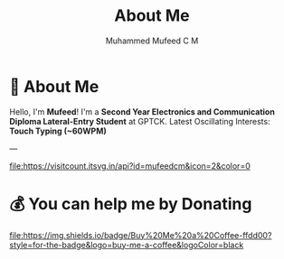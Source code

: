 #+TITLE: About Me
#+AUTHOR: Muhammed Mufeed C M
#+DESCRIPTION: 
#+STARTUP: showall

* 💫 About Me
Hello, I'm *Mufeed*!  
I'm a *Second Year Electronics and Communication Diploma Lateral-Entry Student* at GPTCK.  
Latest Oscillating Interests: *Touch Typing (~60WPM)*  

---

[[https://visitcount.itsvg.in/api?id=mufeedcm&icon=2&color=0][file:https://visitcount.itsvg.in/api?id=mufeedcm&icon=2&color=0]]

* 💰 You can help me by Donating
[[https://buymeacoffee.com/mufeedcm][file:https://img.shields.io/badge/Buy%20Me%20a%20Coffee-ffdd00?style=for-the-badge&logo=buy-me-a-coffee&logoColor=black]]
